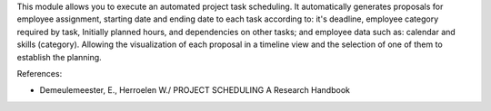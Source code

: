 This module allows you to execute an automated project task scheduling.
It automatically generates proposals for employee assignment, starting date
and ending date to each task according to: it's deadline, employee category
required by task, Initially planned hours, and dependencies on other tasks;
and employee data such as: calendar and skills (category). Allowing the
visualization of each proposal in a timeline view and the selection of one
of them to establish the planning.

References:

* Demeulemeester, E., Herroelen W./ PROJECT SCHEDULING A Research Handbook
